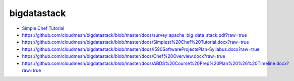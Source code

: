 bigdatastack
============

* `Simple Chef Tutorial <https://github.com/cloudmesh/bigdatastack/blob/master/docs/Simplest%20Chef%20Tutorial.docx?raw=true>`_

* https://github.com/cloudmesh/bigdatastack/blob/master/docs/survey_apache_big_data_stack.pdf?raw=true

* https://github.com/cloudmesh/bigdatastack/blob/master/docs/Simplest%20Chef%20Tutorial.docx?raw=true

* https://github.com/cloudmesh/bigdatastack/blob/master/docs/I590SoftwareProjectsPlan-Syllabus.docx?raw=true

* https://github.com/cloudmesh/bigdatastack/blob/master/docs/Chef%20Overview.docx?raw=true

* https://github.com/cloudmesh/bigdatastack/blob/master/docs/ABDS%20Course%20Prep%20Plan%20%26%20Timeline.docx?raw=true

